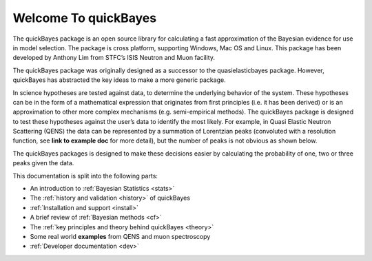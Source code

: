 Welcome To quickBayes
=====================

The quickBayes package is an open source library for calculating a fast approximation of the Bayesian evidence for use in model selection.
The package is cross platform, supporting Windows, Mac OS and Linux.
This package has been developed by Anthony Lim from STFC’s ISIS Neutron and Muon facility.

The quickBayes package was originally designed as a successor to the quasielasticbayes package.
However, quickBayes has abstracted the key ideas to make a more generic package.

In science hypotheses are tested against data, to determine the underlying behavior of the system.
These hypotheses can be in the form of a mathematical expression that originates from first principles (i.e. it has been derived) or is an approximation to other more complex mechanisms (e.g. semi-empirical methods).
The quickBayes package is designed to test these hypotheses against the user’s data to identify the most likely.
For example, in Quasi Elastic Neutron Scattering (QENS) the data can be represented by a summation of Lorentzian peaks (convoluted with a resolution function, see  **link to example doc** for more detail), but the number of peaks is not obvious as shown below.

.. image:: images/QENS_3_lines.png
   :width: 800px
   :align: center
   :height: 600px
   :alt: Fits for 1, 2 and 3 Lorentzians to QENs data.

The quickBayes packages is designed to make these decisions easier by calculating the probability of one, two or three peaks given the data.

This documentation is split into the following parts:

- An introduction to :ref:`Bayesian Statistics <stats>`
- The :ref:`history and validation <history>` of quickBayes
- :ref:`Installation and support <install>`
- A brief review of :ref:`Bayesian methods <cf>`
- The :ref:`key principles and theory behind quickBayes <theory>`
- Some real world **examples** from QENS and muon spectroscopy
- :ref:`Developer documentation <dev>`
